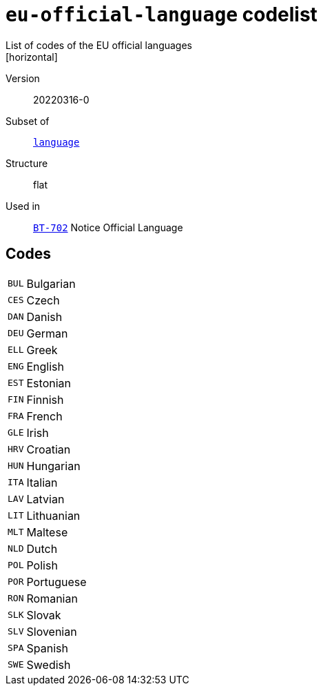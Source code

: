 = `eu-official-language` codelist
List of codes of the EU official languages
[horizontal]
Version:: 20220316-0
Subset of:: xref:code-lists/language.adoc[`language`]
Structure:: flat
Used in:: xref:business-terms/BT-702.adoc[`BT-702`] Notice Official Language

== Codes
[horizontal]
  `BUL`::: Bulgarian
  `CES`::: Czech
  `DAN`::: Danish
  `DEU`::: German
  `ELL`::: Greek
  `ENG`::: English
  `EST`::: Estonian
  `FIN`::: Finnish
  `FRA`::: French
  `GLE`::: Irish
  `HRV`::: Croatian
  `HUN`::: Hungarian
  `ITA`::: Italian
  `LAV`::: Latvian
  `LIT`::: Lithuanian
  `MLT`::: Maltese
  `NLD`::: Dutch
  `POL`::: Polish
  `POR`::: Portuguese
  `RON`::: Romanian
  `SLK`::: Slovak
  `SLV`::: Slovenian
  `SPA`::: Spanish
  `SWE`::: Swedish
